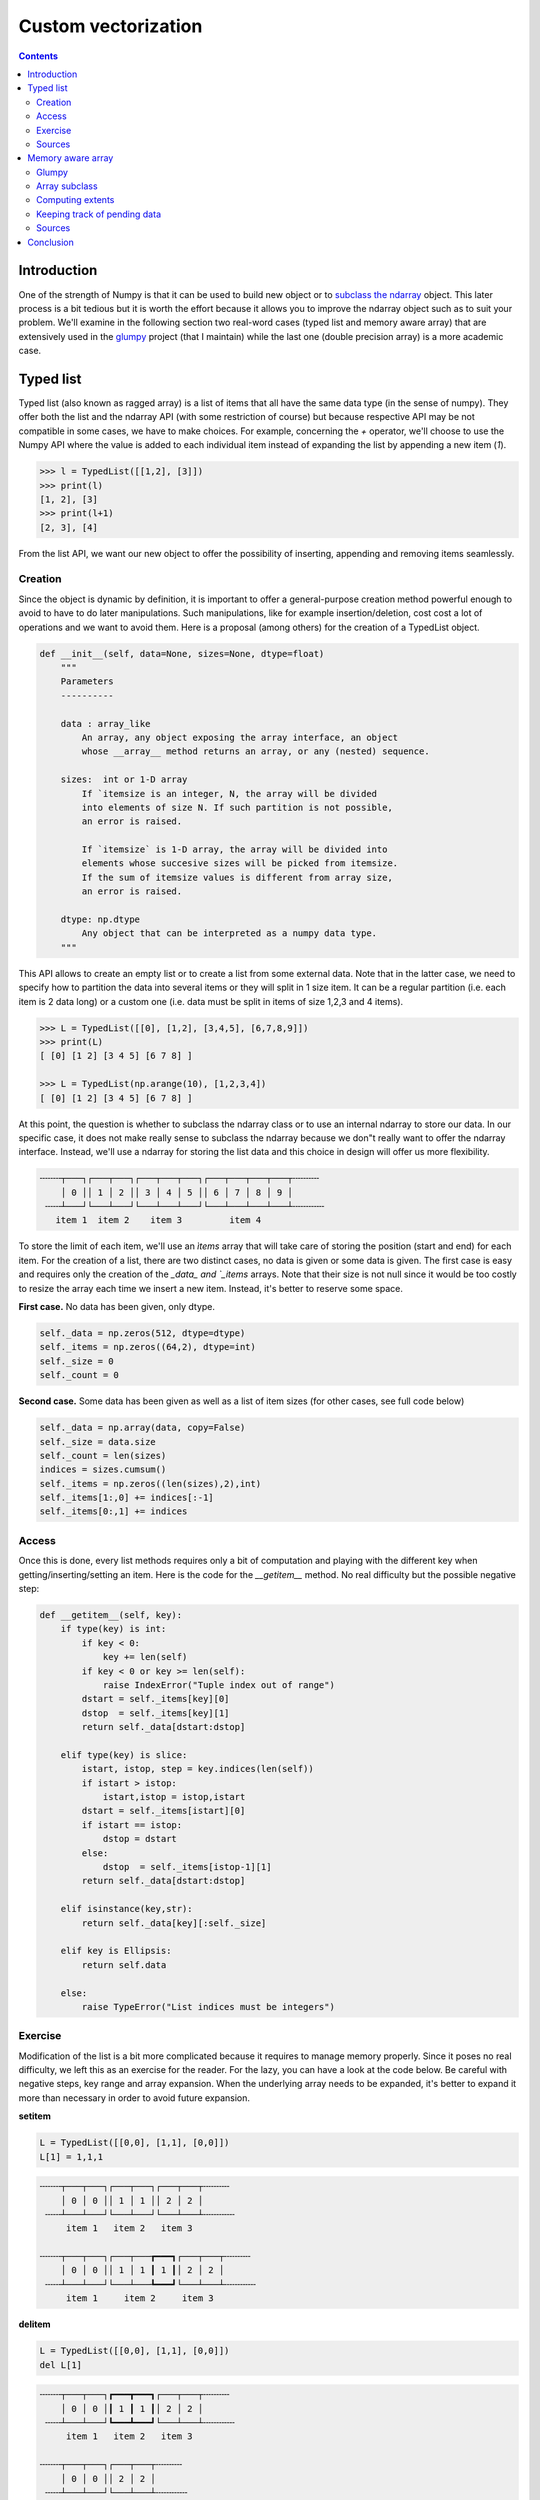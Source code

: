 

Custom vectorization
===============================================================================

.. contents:: **Contents**
   :local:
      

Introduction
------------

One of the strength of Numpy is that it can be used to build new object or to
`subclass the ndarray
<https://docs.scipy.org/doc/numpy/user/basics.subclassing.html>`_ object. This
later process is a bit tedious but it is worth the effort because it allows you
to improve the ndarray object such as to suit your problem. We'll examine in
the following section two real-word cases (typed list and memory aware array)
that are extensively used in the `glumpy <http://glumpy.github.io>`_ project
(that I maintain) while the last one (double precision array) is a more
academic case.


Typed list
----------

Typed list (also known as ragged array) is a list of items that all have the
same data type (in the sense of numpy). They offer both the list and the
ndarray API (with some restriction of course) but because respective API may be
not compatible in some cases, we have to make choices. For example, concerning
the `+` operator, we'll choose to use the Numpy API where the value is added to
each individual item instead of expanding the list by appending a new item
(`1`).

.. code:: python

   >>> l = TypedList([[1,2], [3]])
   >>> print(l)
   [1, 2], [3]
   >>> print(l+1)
   [2, 3], [4]

From the list API, we want our new object to offer the  possibility of inserting,
appending and removing items seamlessly.

Creation 
++++++++

Since the object is dynamic by definition, it is important to offer a
general-purpose creation method powerful enough to avoid to have to do later
manipulations. Such manipulations, like for example insertion/deletion, cost
cost a lot of operations and we want to avoid them. Here is a proposal (among
others) for the creation of a TypedList object.

.. code::

   def __init__(self, data=None, sizes=None, dtype=float)
       """
       Parameters
       ----------

       data : array_like
           An array, any object exposing the array interface, an object
           whose __array__ method returns an array, or any (nested) sequence.

       sizes:  int or 1-D array
           If `itemsize is an integer, N, the array will be divided
           into elements of size N. If such partition is not possible,
           an error is raised.

           If `itemsize` is 1-D array, the array will be divided into
           elements whose succesive sizes will be picked from itemsize.
           If the sum of itemsize values is different from array size,
           an error is raised.

       dtype: np.dtype
           Any object that can be interpreted as a numpy data type.
       """
           
This API allows to create an empty list or to create a list from some external
data. Note that in the latter case, we need to specify how to partition the
data into several items or they will split in 1 size item. It can be a regular
partition (i.e. each item is 2 data long) or a custom one (i.e. data must be
split in items of size 1,2,3 and 4 items).
       
.. code:: python

    >>> L = TypedList([[0], [1,2], [3,4,5], [6,7,8,9]])
    >>> print(L)
    [ [0] [1 2] [3 4 5] [6 7 8] ]
    
    >>> L = TypedList(np.arange(10), [1,2,3,4])
    [ [0] [1 2] [3 4 5] [6 7 8] ]


At this point, the question is whether to subclass the ndarray class or to use
an internal ndarray to store our data. In our specific case, it does not make
really sense to subclass the ndarray because we don"t really want to offer the
ndarray interface. Instead, we'll use a ndarray for storing the list data and
this choice in design will offer us more flexibility. 

.. code::
   :class: output

   ╌╌╌╌┬───┐┌───┬───┐┌───┬───┬───┐┌───┬───┬───┬───┬╌╌╌╌╌
       │ 0 ││ 1 │ 2 ││ 3 │ 4 │ 5 ││ 6 │ 7 │ 8 │ 9 │
    ╌╌╌┴───┘└───┴───┘└───┴───┴───┘└───┴───┴───┴───┴╌╌╌╌╌╌
      item 1  item 2    item 3         item 4

To store the limit of each item, we'll use an `ìtems` array that will take care
of storing the position (start and end) for each item. For the creation of a
list, there are two distinct cases, no data is given or some data is given. The
first case is easy and requires only the creation of the `_data_ and `_items`
arrays. Note that their size is not null since it would be too costly to resize
the array each time we insert a new item. Instead, it's better to reserve some
space.

**First case.** No data has been given, only dtype.

.. code:: python

   self._data = np.zeros(512, dtype=dtype)
   self._items = np.zeros((64,2), dtype=int)
   self._size = 0
   self._count = 0

**Second case.** Some data has been given as well as a list of item sizes (for
other cases, see full code below)

.. code:: python

   self._data = np.array(data, copy=False)
   self._size = data.size
   self._count = len(sizes)
   indices = sizes.cumsum()
   self._items = np.zeros((len(sizes),2),int)
   self._items[1:,0] += indices[:-1]
   self._items[0:,1] += indices


Access
++++++

Once this is done, every list methods requires only a bit of computation and
playing with the different key when getting/inserting/setting an item. Here is
the code for the `__getitem__` method. No real difficulty but the possible
negative step:

.. code:: python

   def __getitem__(self, key):
       if type(key) is int:
           if key < 0:
               key += len(self)
           if key < 0 or key >= len(self):
               raise IndexError("Tuple index out of range")
           dstart = self._items[key][0]
           dstop  = self._items[key][1]
           return self._data[dstart:dstop]

       elif type(key) is slice:
           istart, istop, step = key.indices(len(self))
           if istart > istop:
               istart,istop = istop,istart
           dstart = self._items[istart][0]
           if istart == istop:
               dstop = dstart
           else:
               dstop  = self._items[istop-1][1]
           return self._data[dstart:dstop]

       elif isinstance(key,str):
           return self._data[key][:self._size]

       elif key is Ellipsis:
           return self.data

       else:
           raise TypeError("List indices must be integers")


Exercise
++++++++

Modification of the list is a bit more complicated because it requires to
manage memory properly. Since it poses no real difficulty, we left this as an
exercise for the reader. For the lazy, you can have a look at the code below.
Be careful with negative steps, key range and array expansion. When the
underlying array needs to be expanded, it's better to expand it more than
necessary in order to avoid future expansion.

**setitem** 

.. code:: python

   L = TypedList([[0,0], [1,1], [0,0]])
   L[1] = 1,1,1
   

.. code::
   :class: output

   ╌╌╌╌┬───┬───┐┌───┬───┐┌───┬───┬╌╌╌╌╌
       │ 0 │ 0 ││ 1 │ 1 ││ 2 │ 2 │
    ╌╌╌┴───┴───┘└───┴───┘└───┴───┴╌╌╌╌╌╌
        item 1   item 2   item 3

   ╌╌╌╌┬───┬───┐┌───┬───┲━━━┓┌───┬───┬╌╌╌╌╌
       │ 0 │ 0 ││ 1 │ 1 ┃ 1 ┃│ 2 │ 2 │
    ╌╌╌┴───┴───┘└───┴───┺━━━┛└───┴───┴╌╌╌╌╌╌
        item 1     item 2     item 3
      
      
**delitem**

.. code:: python

   L = TypedList([[0,0], [1,1], [0,0]])
   del L[1]

.. code::
   :class: output

   ╌╌╌╌┬───┬───┐┏━━━┳━━━┓┌───┬───┬╌╌╌╌╌
       │ 0 │ 0 │┃ 1 ┃ 1 ┃│ 2 │ 2 │
    ╌╌╌┴───┴───┘┗━━━┻━━━┛└───┴───┴╌╌╌╌╌╌
        item 1   item 2   item 3

   ╌╌╌╌┬───┬───┐┌───┬───┬╌╌╌╌╌
       │ 0 │ 0 ││ 2 │ 2 │
    ╌╌╌┴───┴───┘└───┴───┴╌╌╌╌╌╌
        item 1    item 2

**insert**

.. code:: python

   L = TypedList([[0,0], [1,1], [0,0]])
   L.insert(1, [3,3])

.. code::
   :class: output

   ╌╌╌╌┬───┬───┐┌───┬───┐┌───┬───┬╌╌╌╌╌
       │ 0 │ 0 ││ 1 │ 1 ││ 2 │ 2 │
    ╌╌╌┴───┴───┘└───┴───┘└───┴───┴╌╌╌╌╌╌
        item 1   item 2   item 3

   ╌╌╌╌┬───┬───┐┏━━━┳━━━┓┌───┬───┐┌───┬───┬╌╌╌╌╌
       │ 0 │ 0 │┃ 3 ┃ 3 ┃│ 1 │ 1 ││ 2 │ 2 │
    ╌╌╌┴───┴───┘┗━━━┻━━━┛└───┴───┘└───┴───┴╌╌╌╌╌╌
        item 1   item 2   item 3   item 4

Sources
+++++++

* `array_list.py <code/array_list.py>`_ (solution to the exercise)



Memory aware array
------------------

Glumpy
++++++

`Glumpy <http://glumpy.github.io>`_ is an OpenGL-based interactive
visualization library in Python whose goal is to make it easy to create fast,
scalable, beautiful, interactive and dynamic visualizations.

.. admonition:: **Figure 6.1**
   :class: legend

   Simulation of a spiral galaxy using the density wave theory.

.. image:: data/galaxy.png
   :width: 100%
   :class: bordered

|

.. admonition:: **Figure 6.2**
   :class: legend

   Tiger display using collections and 2 GL calls

.. image:: data/tiger.png
   :width: 100%
   :class: bordered

Glumpy is based on a tight and seamless integration with numpy arrays. This
means you can manipulate GPU data as you would with regular numpy arrays and
glumpy will take care of the rest. But an example is worth a thousand words:

.. code::

   from glumpy import gloo

   dtype = [("position", np.float32, 2),  # x,y
            ("color",    np.float32, 3)]  # r,g,b
   V = np.zeros((3,3),dtype).view(gloo.VertexBuffer)
   V["position"][0,0] = 0.0, 0.0
   V["position"][1,1] = 0.0, 0.0
   
   
V is a `VertexBuffer` which is both a `GPUData` and a numpy array. When V is
modified, glumpy takes care of computing the smallest contiguous block of dirty
memory since it was last uploaded to GPU memory. When this buffer is to be used
on the GPU, glumpy takes care of uploading the "dirty" area at the very last
moment. This means that if you never use V, nothing will be ever uploaded to
the GPU! In the case above, the last computed "dirty" area is made of 88 bytes
starting at offset 0 as illustrated below:

.. image:: data/GPUData.png
   :width: 100%

.. note::

   When a buffer is created, it is marked as totally dirty, but for the sake of
   illustration, just pretend this is not the case here.
           
Glumpy will thus end up uploading 88 bytes while only 16 bytes have been
actually modified. You might wonder if this optimal. Actually, most of the time
it is because uploading some data to a buffer requires a lot of operations on
the GL side and each call has a fixed cost.



.. In the glumpy package, GPU data is the base class for any data that needs to co-exist on both CPU and GPU memory. It keeps track of the smallest contiguous area that needs to be uploaded to GPU to keep the CPU and GPU data synced. This allows to update the data in one operation. Even though this might be sub-optimal in a few cases, it provides a greater usage flexibility and most of the time, it will be faster. This is done transparently and user can use a GPU buffer as a regular numpy array. The `pending_data` property indicates the region (offset/nbytes) of the base array that needs to be uploaded.

Array subclass
++++++++++++++

As explained in the `Subclassing ndarray
<https://docs.scipy.org/doc/numpy/user/basics.subclassing.html>`_
documentation, subclassing ndarray is complicated by the fact that new
instances of ndarray classes can come about in three different ways:

* Explicit constructor call
* View casting 
* New from template

However our case is simpler because we're only interested in the view
casting. We thus only need to define the `__new__` method that will be called
at each instance creation. Such GPUData class will be equipped with two
properties:

* `extents`: This represents the full extent of the view relatively to the base
  array. It is stored as a byte offset and a byte size.
* `pending_data`: This represents the contiguous *dirty* area as (byte offset,
  byte size) relatively to the `extents` property.

.. code:: python

   class GPUData(np.ndarray):
       def __new__(cls, *args, **kwargs):
           return np.ndarray.__new__(cls, *args, **kwargs)

       def __init__(self, *args, **kwargs):
           pass

       def __array_finalize__(self, obj):
           if not isinstance(obj, GPUData):
               self._extents = 0, self.size*self.itemsize
               self.__class__.__init__(self)
               self._pending_data = self._extents
           else:
               self._extents = obj._extents

Computing extents
+++++++++++++++++

Each time a partial view of the array is requested, we need to compute the
extents of this partial view while we have access to the base array.

.. code:: python

   def __getitem__(self, key):
       Z = np.ndarray.__getitem__(self, key)
       if not hasattr(Z,'shape') or Z.shape == ():
           return Z
       Z._extents = self._compute_extents(Z)
       return Z

   def _compute_extents(self, Z):
       if self.base is not None:
           base = self.base.__array_interface__['data'][0]
           view = Z.__array_interface__['data'][0]
           offset = view - base
           shape = np.array(Z.shape) - 1
           strides = np.array(Z.strides)
           size = (shape*strides).sum() + Z.itemsize
           return offset, offset+size
       else:
           return 0, self.size*self.itemsize
          


Keeping track of pending data
+++++++++++++++++++++++++++++

One extra difficulty is that we don't want all the views to keep track of the
dirty area but ony the base array. This is the reason why we don't instantiate
the `self._pending_data` in the second case of the `__array_finalize__`
method. This will be handled when we need to update some data as during a
__setitem__ call for example:

.. code:: python

   def __setitem__(self, key, value):
       Z = np.ndarray.__getitem__(self, key)
       if Z.shape == ():
           key = np.mod(np.array(key)+self.shape, self.shape)
           offset = self._extents[0]+(key * self.strides).sum()
           size = Z.itemsize
           self._add_pending_data(offset, offset+size)
           key = tuple(key)
       else:
           Z._extents = self._compute_extents(Z)
           self._add_pending_data(Z._extents[0], Z._extents[1])
       np.ndarray.__setitem__(self, key, value)

   def _add_pending_data(self, start, stop):
       base = self.base
       if isinstance(base, GPUData):
           base._add_pending_data(start, stop)
       else:
           if self._pending_data is None:
               self._pending_data = start, stop
           else:
               start = min(self._pending_data[0], start)
               stop = max(self._pending_data[1], stop)
               self._pending_data = start, stop


Sources
+++++++

* `gpudata.py <code/gpudata.py>`_


.. Double precision array
.. ----------------------
.. https://www.thasler.com/blog/blog/glsl-part2-emu

.. Single vs Double precision
.. ++++++++++++++++++++++++++
   
.. Emulated arithmetics
.. ++++++++++++++++++++

.. Emulated double precision array
.. +++++++++++++++++++++++++++++++


Conclusion
----------

As explained on the Numpy website, NumPy is the fundamental package for
scientific computing with Python. However, as illustrated in this chaper, the
usage of Numpy strength goes far beyond a mere *multi-dimensional container of
generic data*. Using ndarray as a private property in one case (`TypedList`) or
directly subclassing the ndarray class (`GPUData`) to keep track of memory in
another case , we've seen how it is possible to extend Numpy capabilities to
suit very specific needs. The limit if your imagination and your experience.
